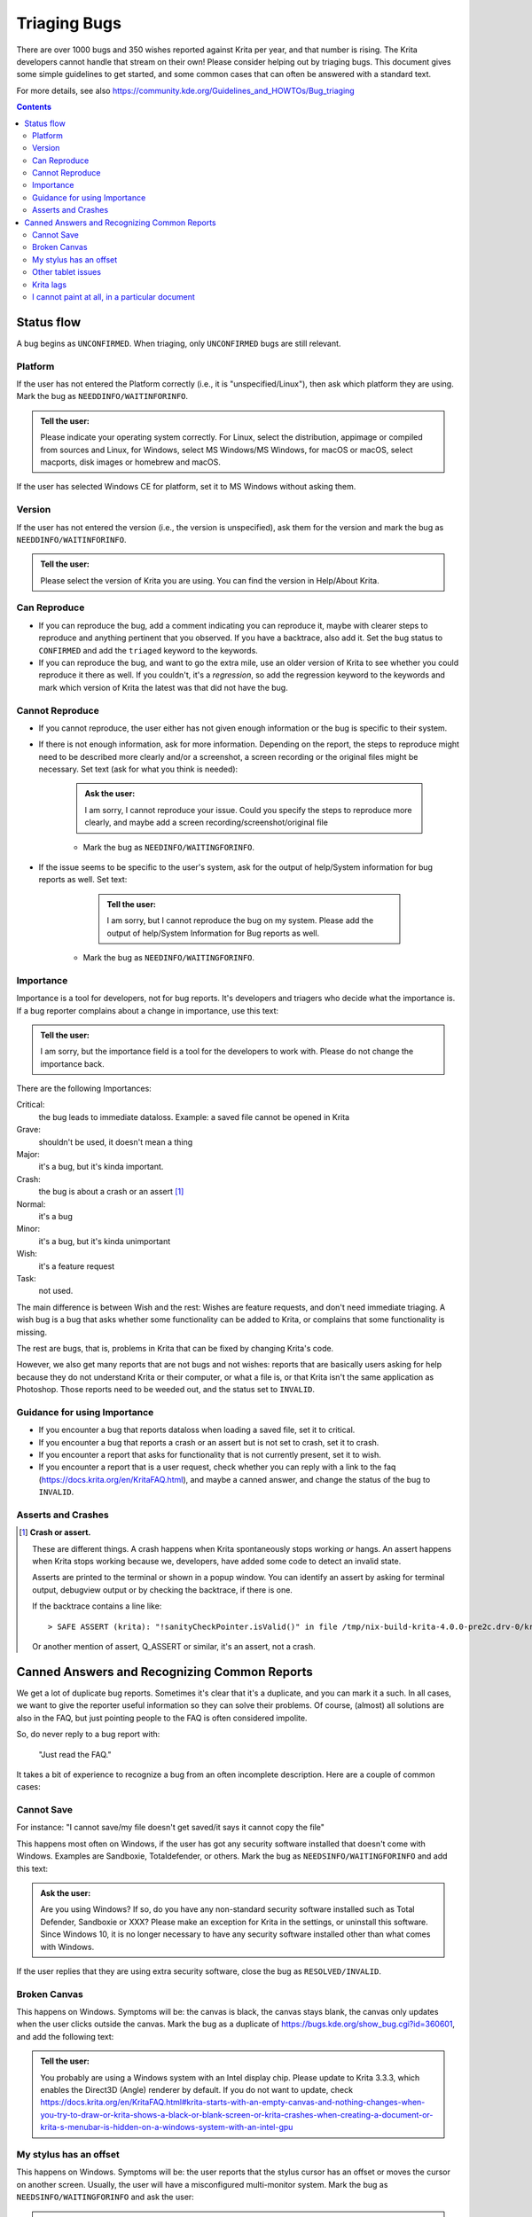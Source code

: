 .. meta::
    :description:
        Guide to bugtriaging.

.. metadata-placeholder

    :authors: - Halla Rempt <boud@valdyas.org>
    :license: GNU free documentation license 1.3 or later.
    
.. _triaging_bugs:

=============
Triaging Bugs
=============

There are over 1000 bugs and 350 wishes reported against Krita per year, and that number is rising.
The Krita developers cannot handle that stream on their own! Please consider helping out by triaging bugs. This document gives some simple guidelines to get started, and some common cases that can often be answered with a standard text.

For more details, see also https://community.kde.org/Guidelines_and_HOWTOs/Bug_triaging

.. contents::

Status flow
-----------

A bug begins as ``UNCONFIRMED``. When triaging, only ``UNCONFIRMED`` bugs are still relevant.

Platform
~~~~~~~~

If the user has not entered the Platform correctly (i.e., it is "unspecified/Linux"), then ask which platform they are using. Mark the bug as ``NEEDDINFO/WAITINFORINFO``.

.. admonition:: Tell the user:

    Please indicate your operating system correctly. For Linux, select the distribution, appimage or compiled from sources and Linux, for Windows, select MS Windows/MS Windows, for macOS or macOS, select macports, disk images or homebrew and macOS.

If the user has selected Windows CE for platform, set it to MS Windows without asking them.

Version
~~~~~~~
If the user has not entered the version (i.e., the version is unspecified), ask them for the version and mark the bug as ``NEEDDINFO/WAITINFORINFO``.

.. admonition:: Tell the user:

    Please select the version of Krita you are using. You can find the version in Help/About Krita.


Can Reproduce
~~~~~~~~~~~~~

* If you can reproduce the bug, add a comment indicating you can reproduce it, maybe with clearer steps to reproduce and anything pertinent that you observed. If you have a backtrace, also add it. Set the bug status to ``CONFIRMED`` and add the ``triaged`` keyword to the keywords.
* If you can reproduce the bug, and want to go the extra mile, use an older version of Krita to see whether you could reproduce it there as well. If you couldn't, it's a *regression*, so add the regression keyword to the keywords and mark which version of Krita the latest was that did not have the bug.

Cannot Reproduce
~~~~~~~~~~~~~~~~

* If you cannot reproduce, the user either has not given enough information or the bug is specific to their system.

* If there is not enough information, ask for more information. Depending on the report, the steps to reproduce might need to be described more clearly and/or a screenshot, a screen recording or the original files might be necessary. Set text (ask for what you think is needed):

    .. admonition:: Ask the user:

        I am sorry, I cannot reproduce your issue. Could you specify the steps to reproduce more clearly, and maybe add a screen recording/screenshot/original file

    * Mark the bug as ``NEEDINFO/WAITINGFORINFO``.
* If the issue seems to be specific to the user's system, ask for the output of help/System information for bug reports as well. Set text:

     .. admonition:: Tell the user:

        I am sorry, but I cannot reproduce the bug on my system. Please add the output of help/System Information for Bug reports as well.

    * Mark the bug as ``NEEDINFO/WAITINGFORINFO``.

Importance
~~~~~~~~~~
Importance is a tool for developers, not for bug reports. It's developers and triagers who decide what the importance is. If a bug reporter complains about a change in importance, use this text:

.. admonition:: Tell the user:

    I am sorry, but the importance field is a tool for the developers to work with. Please do not change the importance back.

There are the following Importances:

Critical:
    the bug leads to immediate dataloss. Example: a saved file cannot be opened in Krita
Grave:
    shouldn't be used, it doesn't mean a thing
Major:
    it's a bug, but it's kinda important.
Crash:
    the bug is about a crash or an assert [1]_
Normal:
    it's a bug
Minor:
    it's a bug, but it's kinda unimportant
Wish:
    it's a feature request
Task:
    not used.

The main difference is between Wish and the rest: Wishes are feature requests, and don't need immediate triaging. A wish bug is a bug that asks whether some functionality can be added to Krita, or complains that some functionality is missing.

The rest are bugs, that is, problems in Krita that can be fixed by changing Krita's code.

However, we also get many reports that are not bugs and not wishes: reports that are basically users asking for help because they do not understand Krita or their computer, or what a file is, or that Krita isn't the same application as Photoshop. Those reports need to be weeded out, and the status set to ``INVALID``.

Guidance for using Importance
~~~~~~~~~~~~~~~~~~~~~~~~~~~~~

* If you encounter a bug that reports dataloss when loading a saved file, set it to critical.
* If you encounter a bug that reports a crash or an assert but is not set to crash, set it to crash.
* If you encounter a report that asks for functionality that is not currently present, set it to wish.
* If you encounter a report that is a user request, check whether you can reply with a link to the faq (https://docs.krita.org/en/KritaFAQ.html), and maybe a canned answer, and change the status of the bug to ``INVALID``.

Asserts and Crashes
~~~~~~~~~~~~~~~~~~~

.. [1] **Crash or assert.**

    These are different things. A crash happens when Krita spontaneously stops working *or* hangs. An assert happens when Krita stops working because we, developers, have added some code to detect an invalid state.

    Asserts are printed to the terminal or shown in a popup window. You can identify an assert by asking for terminal output, debugview output or by checking the backtrace, if there is one.

    If the backtrace contains a line like::

        > SAFE ASSERT (krita): "!sanityCheckPointer.isValid()" in file /tmp/nix-build-krita-4.0.0-pre2c.drv-0/krita-1b1695a/libs/ui/KisDocument.cpp, line 490

    Or another mention of assert, Q_ASSERT or similar, it's an assert, not a crash.

Canned Answers and Recognizing Common Reports
---------------------------------------------

We get a lot of duplicate bug reports. Sometimes it's clear that it's a duplicate, and you can mark it a such. In all cases, we want to give the reporter useful information so they can solve their problems. Of course, (almost) all solutions are also in the FAQ, but just pointing people to the FAQ is often considered impolite.

So, do never reply to a bug report with:

    "Just read the FAQ."

It takes a bit of experience to recognize a bug from an often incomplete description. Here are a couple of common cases:

Cannot Save
~~~~~~~~~~~

For instance:
"I cannot save/my file doesn't get saved/it says it cannot copy the file"

This happens most often on Windows, if the user has got any security software installed that doesn't come with Windows. Examples are Sandboxie, Totaldefender, or others. Mark the bug as ``NEEDSINFO/WAITINGFORINFO`` and add this text:

.. admonition:: Ask the user:

    Are you using Windows? If so, do you have any non-standard security software installed such as Total Defender, Sandboxie or XXX? Please make an exception for Krita in the settings, or uninstall this software. Since Windows 10, it is no longer necessary to have any security software installed other than what comes with Windows.

If the user replies that they are using extra security software, close the bug as ``RESOLVED/INVALID``.

Broken Canvas
~~~~~~~~~~~~~


This happens on Windows. Symptoms will be: the canvas is black, the canvas stays blank, the canvas only updates when the user clicks outside the canvas. Mark the bug as a duplicate of https://bugs.kde.org/show_bug.cgi?id=360601, and add the following text:

.. admonition:: Tell the user:

    You probably are using a Windows system with an Intel display chip. Please update to Krita 3.3.3, which enables the Direct3D (Angle) renderer by default. If you do not want to update, check https://docs.krita.org/en/KritaFAQ.html#krita-starts-with-an-empty-canvas-and-nothing-changes-when-you-try-to-draw-or-krita-shows-a-black-or-blank-screen-or-krita-crashes-when-creating-a-document-or-krita-s-menubar-is-hidden-on-a-windows-system-with-an-intel-gpu

My stylus has an offset
~~~~~~~~~~~~~~~~~~~~~~~

This happens on Windows. Symptoms will be: the user reports that the stylus cursor has an offset or moves the cursor on another screen. Usually, the user will have a misconfigured multi-monitor system. Mark the bug as ``NEEDSINFO/WAITINGFORINFO`` and ask the user:

.. admonition:: Ask the user:

    Do you have a multi-monitor setup? If so, this is a configuration issue. Please reset your tablet driver's configuration and Krita's configuration (https://docs.krita.org/en/KritaFAQ.html#resetting-krita-configuration). If you have a single-monitor setup, then please calibrate your tablet.

If the user checks back and tells us the problems are solved, mark the bug as ``RESOLVED/UPSTREAM``.

Other tablet issues
~~~~~~~~~~~~~~~~~~~

Often, the user will tell you that their tablet will work perfectly with another application. This is not relevant.

.. admonition:: Tell the user:

    Windows tablet drivers often have a special code for different applications. Whether an application works or not depends on whether the programmers have tested their driver with an application or not. Tablet issues are almost always caused by the drivers being broken.

Krita lags
~~~~~~~~~~

The word "lag" is meaningless. Complaints about "lag" are not bug reports. However, we should help the complainer.

Mark the bug as ``NEEDSINFO/WAITINGFORINFO`` and ask the user:

.. admonition:: Ask the user:

 Have you enabled the stabilizer? Check the tool options panel for the freehand tool. Also check the other possibilities mentioned here: https://docs.krita.org/en/KritaFAQ.html#krita-is-slow

I cannot paint at all, in a particular document
~~~~~~~~~~~~~~~~~~~~~~~~~~~~~~~~~~~~~~~~~~~~~~~

The user probably created, accidentally, a tiny selection, and saved that with the document. Mark as ``NEEDSINFO/WAITINGFORINFO`` and ask them:

.. admonition:: Ask the user:

     Do you have a selection saved with that document? Use select/deselect on your image and check whether you can paint again. If not, please attach the ``.kra`` document to this bug report or make it available.
